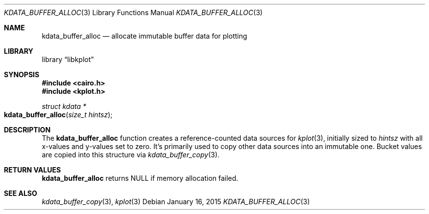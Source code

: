 .Dd $Mdocdate: January 16 2015 $
.Dt KDATA_BUFFER_ALLOC 3
.Os
.Sh NAME
.Nm kdata_buffer_alloc
.Nd allocate immutable buffer data for plotting
.Sh LIBRARY
.Lb libkplot
.Sh SYNOPSIS
.In cairo.h
.In kplot.h
.Ft "struct kdata *"
.Fo kdata_buffer_alloc
.Fa "size_t hintsz"
.Fc
.Sh DESCRIPTION
The
.Nm kdata_buffer_alloc
function creates a reference-counted data sources for
.Xr kplot 3 ,
initially sized to
.Fa hintsz
with all x-values and y-values set to zero.
It's primarily used to copy other data sources into an immutable one.
Bucket values are copied into this structure via
.Xr kdata_buffer_copy 3 .
.Sh RETURN VALUES
.Nm
returns
.Dv NULL
if memory allocation failed.
.\" .Sh ENVIRONMENT
.\" For sections 1, 6, 7, and 8 only.
.\" .Sh FILES
.\" .Sh EXIT STATUS
.\" For sections 1, 6, and 8 only.
.\" .Sh EXAMPLES
.\" .Sh DIAGNOSTICS
.\" For sections 1, 4, 6, 7, 8, and 9 printf/stderr messages only.
.\" .Sh ERRORS
.\" For sections 2, 3, 4, and 9 errno settings only.
.Sh SEE ALSO
.Xr kdata_buffer_copy 3 ,
.Xr kplot 3
.\" .Sh STANDARDS
.\" .Sh HISTORY
.\" .Sh AUTHORS
.\" .Sh CAVEATS
.\" .Sh BUGS
.\" .Sh SECURITY CONSIDERATIONS
.\" Not used in OpenBSD.
